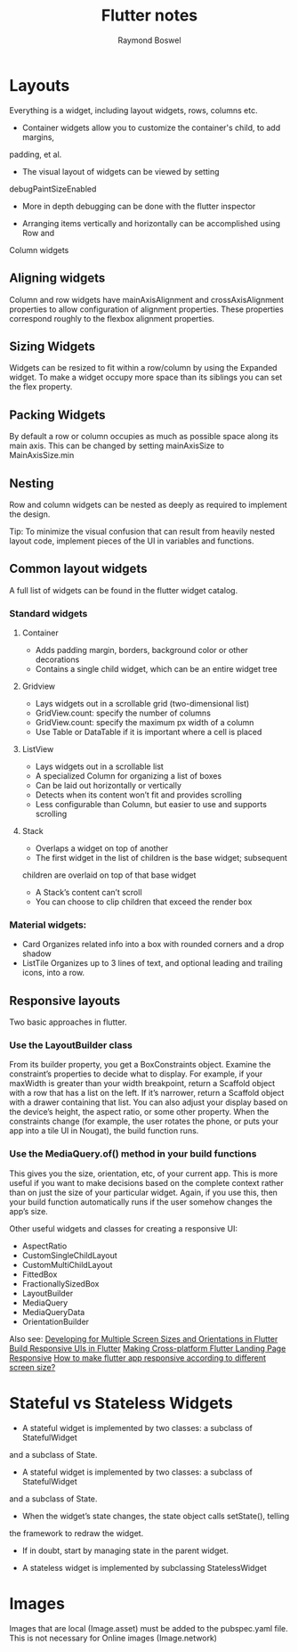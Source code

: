 #+TITLE: Flutter notes
#+AUTHOR: Raymond Boswel
#+BABEL: :cache yes
#+LATEX_HEADER: \usepackage{parskip}
#+LATEX_HEADER: \usepackage{inconsolata}
#+LATEX_HEADER: \usepackage[utf8]{inputenc}

* Layouts
Everything is a widget, including layout widgets, rows, columns etc.

- Container widgets allow you to customize the container's child, to add margins,
padding, et al.

- The visual layout of widgets can be viewed by setting 
debugPaintSizeEnabled

- More in depth debugging can be done with the flutter inspector

- Arranging items vertically and horizontally can be accomplished using Row and
Column widgets

** Aligning widgets
Column and row widgets have mainAxisAlignment and crossAxisAlignment properties
to allow configuration of alignment properties. These properties correspond
roughly to the flexbox alignment properties.

** Sizing Widgets
Widgets can be resized to fit within a row/column by using the Expanded widget.
To make a widget occupy more space than its siblings you can set the flex
property.

** Packing Widgets
By default a row or column occupies as much as possible space along its main
axis. This can be changed by setting mainAxisSize to MainAxisSize.min

** Nesting
Row and column widgets can be nested as deeply as required to implement the
design.

Tip: To minimize the visual confusion that can result from heavily nested
layout code, implement pieces of the UI in variables and functions.

** Common layout widgets
A full list of widgets can be found in the flutter widget catalog. 

*** Standard widgets
**** Container 
- Adds padding margin, borders, background color or other decorations
- Contains a single child widget, which can be an entire widget tree  
**** Gridview
- Lays widgets out in a scrollable grid (two-dimensional list)
- GridView.count: specify the number of columns
- GridView.count: specify the maximum px width of a column
- Use Table or DataTable if it is important where a cell is placed

**** ListView
- Lays widgets out in a scrollable list
- A specialized Column for organizing a list of boxes
- Can be laid out horizontally or vertically
- Detects when its content won’t fit and provides scrolling
- Less configurable than Column, but easier to use and supports scrolling

**** Stack 
- Overlaps a widget on top of another
- The first widget in the list of children is the base widget; subsequent
children are overlaid on top of that base widget
- A Stack’s content can’t scroll
- You can choose to clip children that exceed the render box


*** Material widgets:
- Card
  Organizes related info into a box with rounded corners and a drop shadow
- ListTile
  Organizes up to 3 lines of text, and optional leading and trailing icons, into a row.


** Responsive layouts
Two basic approaches in flutter.

*** Use the LayoutBuilder class
From its builder property, you get a BoxConstraints object. Examine the 
constraint’s properties to decide what to display. For example, if your
maxWidth is greater than your width breakpoint, return a Scaffold object 
with a row that has a list on the left. If it’s narrower, return a Scaffold 
object with a drawer containing that list. You can also adjust your display 
based on the device’s height, the aspect ratio, or some other property. 
When the constraints change (for example, the user rotates the phone, or puts
 your app into a tile UI in Nougat), the build function runs.
*** Use the MediaQuery.of() method in your build functions
This gives you the size, orientation, etc, of your current app. This is more 
useful if you want to make decisions based on the complete context rather than
 on just the size of your particular widget. Again, if you use this, then your
 build function automatically runs if the user somehow changes the app’s size.

Other useful widgets and classes for creating a responsive UI:

- AspectRatio
- CustomSingleChildLayout
- CustomMultiChildLayout
- FittedBox
- FractionallySizedBox
- LayoutBuilder
- MediaQuery
- MediaQueryData
- OrientationBuilder

Also see:
[[https://medium.com/flutter-community/developing-for-multiple-screen-sizes-and-orientations-in-flutter-fragments-in-flutter-a4c51b849434][Developing for Multiple Screen Sizes and Orientations in Flutter]]
[[https://medium.com/flutter-community/build-responsive-uis-in-flutter-fd450bd59158][Build Responsive UIs in Flutter]]
[[https://medium.com/flutter-community/making-cross-platform-flutter-landing-page-responsive-7fffe0655970][Making Cross-platform Flutter Landing Page Responsive]]
[[https://stackoverflow.com/questions/49704497/how-to-make-flutter-app-responsive-according-to-different-screen-size][How to make flutter app responsive according to different screen size?]]

* Stateful vs Stateless Widgets
- A stateful widget is implemented by two classes: a subclass of StatefulWidget
and a subclass of State.
- A stateful widget is implemented by two classes: a subclass of StatefulWidget
and a subclass of State.
- When the widget’s state changes, the state object calls setState(), telling
the framework to redraw the widget.
- If in doubt, start by managing state in the parent widget.

- A stateless widget is implemented by subclassing StatelessWidget




* Images 
Images that are local (Image.asset) must be added to the pubspec.yaml file.
This is not necessary for Online images (Image.network)
